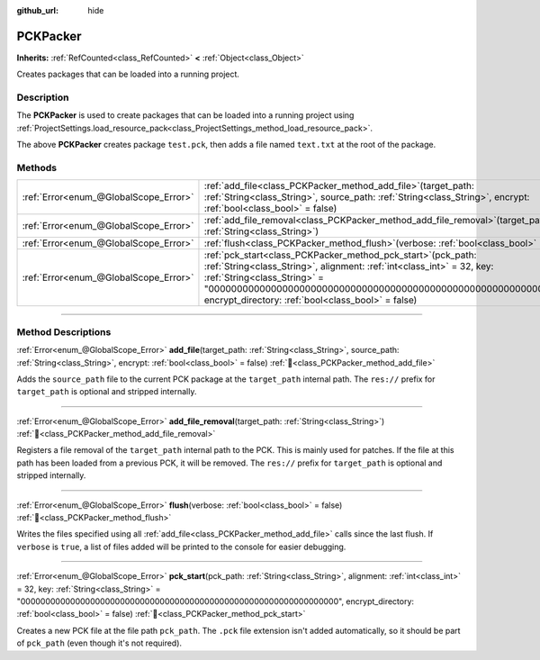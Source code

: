 :github_url: hide

.. DO NOT EDIT THIS FILE!!!
.. Generated automatically from Redot engine sources.
.. Generator: https://github.com/Redot-Engine/redot-engine/tree/master/doc/tools/make_rst.py.
.. XML source: https://github.com/Redot-Engine/redot-engine/tree/master/doc/classes/PCKPacker.xml.

.. _class_PCKPacker:

PCKPacker
=========

**Inherits:** :ref:`RefCounted<class_RefCounted>` **<** :ref:`Object<class_Object>`

Creates packages that can be loaded into a running project.

.. rst-class:: classref-introduction-group

Description
-----------

The **PCKPacker** is used to create packages that can be loaded into a running project using :ref:`ProjectSettings.load_resource_pack<class_ProjectSettings_method_load_resource_pack>`.


.. tabs::

 .. code-tab:: gdscript

    var packer = PCKPacker.new()
    packer.pck_start("test.pck")
    packer.add_file("res://text.txt", "text.txt")
    packer.flush()

 .. code-tab:: csharp

    var packer = new PckPacker();
    packer.PckStart("test.pck");
    packer.AddFile("res://text.txt", "text.txt");
    packer.Flush();



The above **PCKPacker** creates package ``test.pck``, then adds a file named ``text.txt`` at the root of the package.

.. rst-class:: classref-reftable-group

Methods
-------

.. table::
   :widths: auto

   +---------------------------------------+-------------------------------------------------------------------------------------------------------------------------------------------------------------------------------------------------------------------------------------------------------------------------------------------------------+
   | :ref:`Error<enum_@GlobalScope_Error>` | :ref:`add_file<class_PCKPacker_method_add_file>`\ (\ target_path\: :ref:`String<class_String>`, source_path\: :ref:`String<class_String>`, encrypt\: :ref:`bool<class_bool>` = false\ )                                                                                                               |
   +---------------------------------------+-------------------------------------------------------------------------------------------------------------------------------------------------------------------------------------------------------------------------------------------------------------------------------------------------------+
   | :ref:`Error<enum_@GlobalScope_Error>` | :ref:`add_file_removal<class_PCKPacker_method_add_file_removal>`\ (\ target_path\: :ref:`String<class_String>`\ )                                                                                                                                                                                     |
   +---------------------------------------+-------------------------------------------------------------------------------------------------------------------------------------------------------------------------------------------------------------------------------------------------------------------------------------------------------+
   | :ref:`Error<enum_@GlobalScope_Error>` | :ref:`flush<class_PCKPacker_method_flush>`\ (\ verbose\: :ref:`bool<class_bool>` = false\ )                                                                                                                                                                                                           |
   +---------------------------------------+-------------------------------------------------------------------------------------------------------------------------------------------------------------------------------------------------------------------------------------------------------------------------------------------------------+
   | :ref:`Error<enum_@GlobalScope_Error>` | :ref:`pck_start<class_PCKPacker_method_pck_start>`\ (\ pck_path\: :ref:`String<class_String>`, alignment\: :ref:`int<class_int>` = 32, key\: :ref:`String<class_String>` = "0000000000000000000000000000000000000000000000000000000000000000", encrypt_directory\: :ref:`bool<class_bool>` = false\ ) |
   +---------------------------------------+-------------------------------------------------------------------------------------------------------------------------------------------------------------------------------------------------------------------------------------------------------------------------------------------------------+

.. rst-class:: classref-section-separator

----

.. rst-class:: classref-descriptions-group

Method Descriptions
-------------------

.. _class_PCKPacker_method_add_file:

.. rst-class:: classref-method

:ref:`Error<enum_@GlobalScope_Error>` **add_file**\ (\ target_path\: :ref:`String<class_String>`, source_path\: :ref:`String<class_String>`, encrypt\: :ref:`bool<class_bool>` = false\ ) :ref:`🔗<class_PCKPacker_method_add_file>`

Adds the ``source_path`` file to the current PCK package at the ``target_path`` internal path. The ``res://`` prefix for ``target_path`` is optional and stripped internally.

.. rst-class:: classref-item-separator

----

.. _class_PCKPacker_method_add_file_removal:

.. rst-class:: classref-method

:ref:`Error<enum_@GlobalScope_Error>` **add_file_removal**\ (\ target_path\: :ref:`String<class_String>`\ ) :ref:`🔗<class_PCKPacker_method_add_file_removal>`

Registers a file removal of the ``target_path`` internal path to the PCK. This is mainly used for patches. If the file at this path has been loaded from a previous PCK, it will be removed. The ``res://`` prefix for ``target_path`` is optional and stripped internally.

.. rst-class:: classref-item-separator

----

.. _class_PCKPacker_method_flush:

.. rst-class:: classref-method

:ref:`Error<enum_@GlobalScope_Error>` **flush**\ (\ verbose\: :ref:`bool<class_bool>` = false\ ) :ref:`🔗<class_PCKPacker_method_flush>`

Writes the files specified using all :ref:`add_file<class_PCKPacker_method_add_file>` calls since the last flush. If ``verbose`` is ``true``, a list of files added will be printed to the console for easier debugging.

.. rst-class:: classref-item-separator

----

.. _class_PCKPacker_method_pck_start:

.. rst-class:: classref-method

:ref:`Error<enum_@GlobalScope_Error>` **pck_start**\ (\ pck_path\: :ref:`String<class_String>`, alignment\: :ref:`int<class_int>` = 32, key\: :ref:`String<class_String>` = "0000000000000000000000000000000000000000000000000000000000000000", encrypt_directory\: :ref:`bool<class_bool>` = false\ ) :ref:`🔗<class_PCKPacker_method_pck_start>`

Creates a new PCK file at the file path ``pck_path``. The ``.pck`` file extension isn't added automatically, so it should be part of ``pck_path`` (even though it's not required).

.. |virtual| replace:: :abbr:`virtual (This method should typically be overridden by the user to have any effect.)`
.. |const| replace:: :abbr:`const (This method has no side effects. It doesn't modify any of the instance's member variables.)`
.. |vararg| replace:: :abbr:`vararg (This method accepts any number of arguments after the ones described here.)`
.. |constructor| replace:: :abbr:`constructor (This method is used to construct a type.)`
.. |static| replace:: :abbr:`static (This method doesn't need an instance to be called, so it can be called directly using the class name.)`
.. |operator| replace:: :abbr:`operator (This method describes a valid operator to use with this type as left-hand operand.)`
.. |bitfield| replace:: :abbr:`BitField (This value is an integer composed as a bitmask of the following flags.)`
.. |void| replace:: :abbr:`void (No return value.)`
